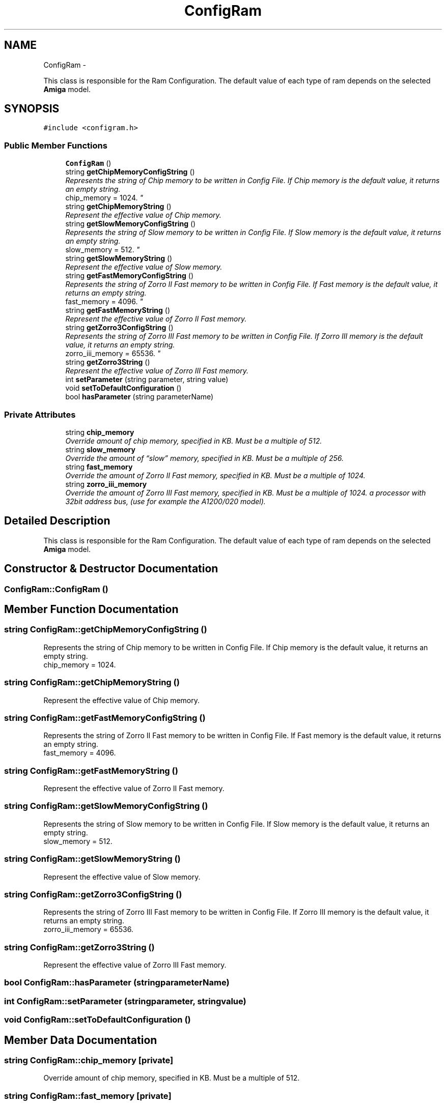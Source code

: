 .TH "ConfigRam" 3 "Tue Aug 21 2012" "Version 1.0" "FS-UAE Gui for Linux OS" \" -*- nroff -*-
.ad l
.nh
.SH NAME
ConfigRam \- 
.PP
This class is responsible for the Ram Configuration\&. The default value of each type of ram depends on the selected \fBAmiga\fP model\&.  

.SH SYNOPSIS
.br
.PP
.PP
\fC#include <configram\&.h>\fP
.SS "Public Member Functions"

.in +1c
.ti -1c
.RI "\fBConfigRam\fP ()"
.br
.ti -1c
.RI "string \fBgetChipMemoryConfigString\fP ()"
.br
.RI "\fIRepresents the string of Chip memory to be written in Config File\&. If Chip memory is the default value, it returns an empty string\&.
.br
 chip_memory = 1024\&. \fP"
.ti -1c
.RI "string \fBgetChipMemoryString\fP ()"
.br
.RI "\fIRepresent the effective value of Chip memory\&. \fP"
.ti -1c
.RI "string \fBgetSlowMemoryConfigString\fP ()"
.br
.RI "\fIRepresents the string of Slow memory to be written in Config File\&. If Slow memory is the default value, it returns an empty string\&.
.br
 slow_memory = 512\&. \fP"
.ti -1c
.RI "string \fBgetSlowMemoryString\fP ()"
.br
.RI "\fIRepresent the effective value of Slow memory\&. \fP"
.ti -1c
.RI "string \fBgetFastMemoryConfigString\fP ()"
.br
.RI "\fIRepresents the string of Zorro II Fast memory to be written in Config File\&. If Fast memory is the default value, it returns an empty string\&.
.br
 fast_memory = 4096\&. \fP"
.ti -1c
.RI "string \fBgetFastMemoryString\fP ()"
.br
.RI "\fIRepresent the effective value of Zorro II Fast memory\&. \fP"
.ti -1c
.RI "string \fBgetZorro3ConfigString\fP ()"
.br
.RI "\fIRepresents the string of Zorro III Fast memory to be written in Config File\&. If Zorro III memory is the default value, it returns an empty string\&.
.br
 zorro_iii_memory = 65536\&. \fP"
.ti -1c
.RI "string \fBgetZorro3String\fP ()"
.br
.RI "\fIRepresent the effective value of Zorro III Fast memory\&. \fP"
.ti -1c
.RI "int \fBsetParameter\fP (string parameter, string value)"
.br
.ti -1c
.RI "void \fBsetToDefaultConfiguration\fP ()"
.br
.ti -1c
.RI "bool \fBhasParameter\fP (string parameterName)"
.br
.in -1c
.SS "Private Attributes"

.in +1c
.ti -1c
.RI "string \fBchip_memory\fP"
.br
.RI "\fIOverride amount of chip memory, specified in KB\&. Must be a multiple of 512\&. \fP"
.ti -1c
.RI "string \fBslow_memory\fP"
.br
.RI "\fIOverride the amount of “slow” memory, specified in KB\&. Must be a multiple of 256\&. \fP"
.ti -1c
.RI "string \fBfast_memory\fP"
.br
.RI "\fIOverride the amount of Zorro II Fast memory, specified in KB\&. Must be a multiple of 1024\&. \fP"
.ti -1c
.RI "string \fBzorro_iii_memory\fP"
.br
.RI "\fIOverride the amount of Zorro III Fast memory, specified in KB\&. Must be a multiple of 1024\&. a processor with 32­bit address bus, (use for example the A1200/020 model)\&. \fP"
.in -1c
.SH "Detailed Description"
.PP 
This class is responsible for the Ram Configuration\&. The default value of each type of ram depends on the selected \fBAmiga\fP model\&. 
.SH "Constructor & Destructor Documentation"
.PP 
.SS "\fBConfigRam::ConfigRam\fP ()"
.SH "Member Function Documentation"
.PP 
.SS "string \fBConfigRam::getChipMemoryConfigString\fP ()"
.PP
Represents the string of Chip memory to be written in Config File\&. If Chip memory is the default value, it returns an empty string\&.
.br
 chip_memory = 1024\&. 
.SS "string \fBConfigRam::getChipMemoryString\fP ()"
.PP
Represent the effective value of Chip memory\&. 
.SS "string \fBConfigRam::getFastMemoryConfigString\fP ()"
.PP
Represents the string of Zorro II Fast memory to be written in Config File\&. If Fast memory is the default value, it returns an empty string\&.
.br
 fast_memory = 4096\&. 
.SS "string \fBConfigRam::getFastMemoryString\fP ()"
.PP
Represent the effective value of Zorro II Fast memory\&. 
.SS "string \fBConfigRam::getSlowMemoryConfigString\fP ()"
.PP
Represents the string of Slow memory to be written in Config File\&. If Slow memory is the default value, it returns an empty string\&.
.br
 slow_memory = 512\&. 
.SS "string \fBConfigRam::getSlowMemoryString\fP ()"
.PP
Represent the effective value of Slow memory\&. 
.SS "string \fBConfigRam::getZorro3ConfigString\fP ()"
.PP
Represents the string of Zorro III Fast memory to be written in Config File\&. If Zorro III memory is the default value, it returns an empty string\&.
.br
 zorro_iii_memory = 65536\&. 
.SS "string \fBConfigRam::getZorro3String\fP ()"
.PP
Represent the effective value of Zorro III Fast memory\&. 
.SS "bool \fBConfigRam::hasParameter\fP (stringparameterName)"
.SS "int \fBConfigRam::setParameter\fP (stringparameter, stringvalue)"
.SS "void \fBConfigRam::setToDefaultConfiguration\fP ()"
.SH "Member Data Documentation"
.PP 
.SS "string \fBConfigRam::chip_memory\fP\fC [private]\fP"
.PP
Override amount of chip memory, specified in KB\&. Must be a multiple of 512\&. 
.SS "string \fBConfigRam::fast_memory\fP\fC [private]\fP"
.PP
Override the amount of Zorro II Fast memory, specified in KB\&. Must be a multiple of 1024\&. 
.SS "string \fBConfigRam::slow_memory\fP\fC [private]\fP"
.PP
Override the amount of “slow” memory, specified in KB\&. Must be a multiple of 256\&. 
.SS "string \fBConfigRam::zorro_iii_memory\fP\fC [private]\fP"
.PP
Override the amount of Zorro III Fast memory, specified in KB\&. Must be a multiple of 1024\&. a processor with 32­bit address bus, (use for example the A1200/020 model)\&. 

.SH "Author"
.PP 
Generated automatically by Doxygen for FS-UAE Gui for Linux OS from the source code\&.
